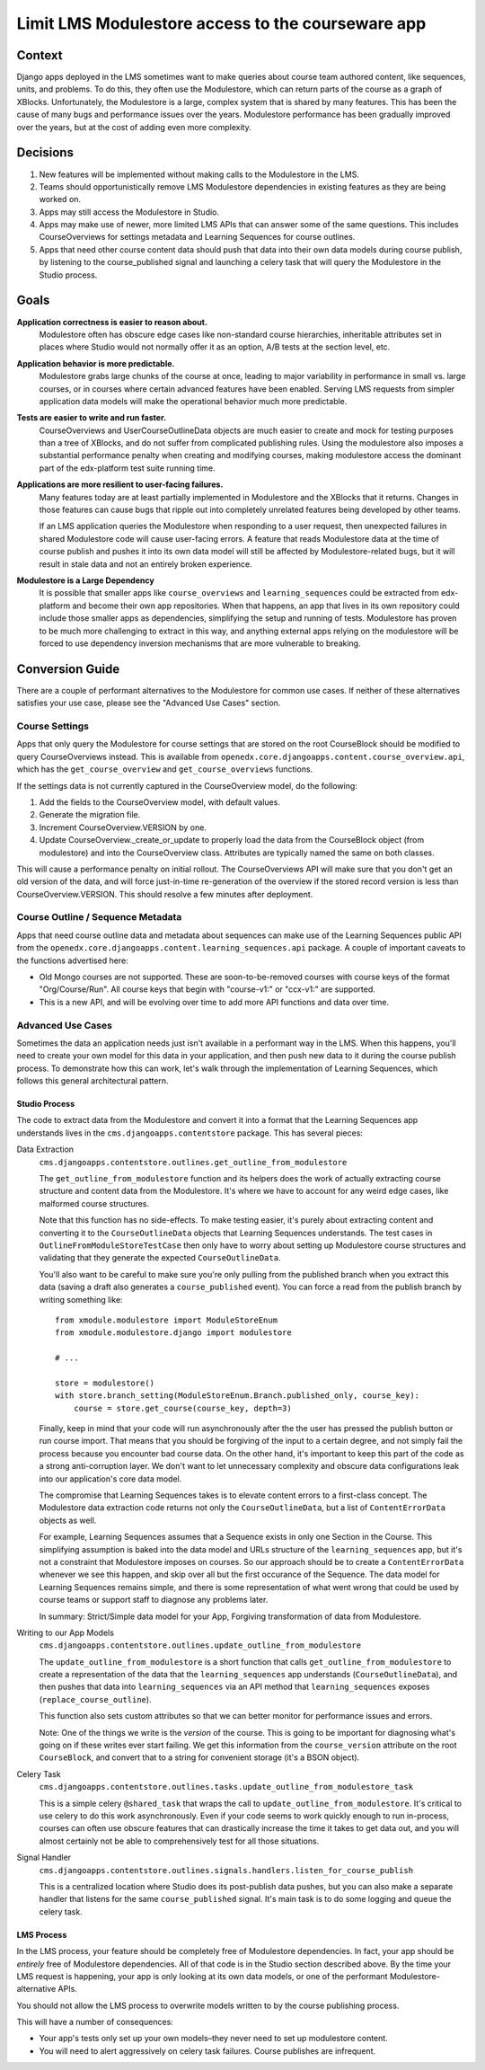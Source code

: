 Limit LMS Modulestore access to the courseware app
--------------------------------------------------

Context
=======

Django apps deployed in the LMS sometimes want to make queries about course team
authored content, like sequences, units, and problems. To do this, they often
use the Modulestore, which can return parts of the course as a graph of XBlocks.
Unfortunately, the Modulestore is a large, complex system that is shared by many
features. This has been the cause of many bugs and performance issues over the
years. Modulestore performance has been gradually improved over the years, but
at the cost of adding even more complexity.

Decisions
=========

1. New features will be implemented without making calls to the Modulestore in
   the LMS.
2. Teams should opportunistically remove LMS Modulestore dependencies in
   existing features as they are being worked on.
3. Apps may still access the Modulestore in Studio.
4. Apps may make use of newer, more limited LMS APIs that can answer some of the
   same questions. This includes CourseOverviews for settings metadata and
   Learning Sequences for course outlines.
5. Apps that need other course content data should push that data into their own
   data models during course publish, by listening to the course_published
   signal and launching a celery task that will query the Modulestore in the
   Studio process.

Goals
=====

**Application correctness is easier to reason about.**
  Modulestore often has obscure edge cases like non-standard course hierarchies,
  inheritable attributes set in places where Studio would not normally offer it
  as an option, A/B tests at the section level, etc.

**Application behavior is more predictable.**
  Modulestore grabs large chunks of the course at once, leading to major
  variability in performance in small vs. large courses, or in courses where
  certain advanced features have been enabled. Serving LMS requests from simpler
  application data models will make the operational behavior much more
  predictable.

**Tests are easier to write and run faster.**
  CourseOverviews and UserCourseOutlineData objects are much easier to create
  and mock for testing purposes than a tree of XBlocks, and do not suffer from
  complicated publishing rules. Using the modulestore also imposes a substantial
  performance penalty when creating and modifying courses, making modulestore
  access the dominant part of the edx-platform test suite running time.

**Applications are more resilient to user-facing failures.**
  Many features today are at least partially implemented in Modulestore and the
  XBlocks that it returns. Changes in those features can cause bugs that ripple
  out into completely unrelated features being developed by other teams.

  If an LMS application queries the Modulestore when responding to a user
  request, then unexpected failures in shared Modulestore code will cause
  user-facing errors. A feature that reads Modulestore data at the time of
  course publish and pushes it into its own data model will still be affected by
  Modulestore-related bugs, but it will result in stale data and not an entirely
  broken experience.

**Modulestore is a Large Dependency**
  It is possible that smaller apps like ``course_overviews`` and
  ``learning_sequences`` could be extracted from edx-platform and become their
  own app repositories. When that happens, an app that lives in its own
  repository could include those smaller apps as dependencies, simplifying the
  setup and running of tests. Modulestore has proven to be much more challenging
  to extract in this way, and anything external apps relying on the modulestore
  will be forced to use dependency inversion mechanisms that are more vulnerable
  to breaking.


Conversion Guide
=================

There are a couple of performant alternatives to the Modulestore for common use
cases. If neither of these alternatives satisfies your use case, please see the
"Advanced Use Cases" section.

Course Settings
***************

Apps that only query the Modulestore for course settings that are stored on the
root CourseBlock should be modified to query CourseOverviews instead. This is
available from ``openedx.core.djangoapps.content.course_overview.api``, which
has the ``get_course_overview`` and ``get_course_overviews`` functions.

If the settings data is not currently captured in the CourseOverview model, do
the following:

1. Add the fields to the CourseOverview model, with default values.
2. Generate the migration file.
3. Increment CourseOverview.VERSION by one.
4. Update CourseOverview._create_or_update to properly load the data from the
   CourseBlock object (from modulestore) and into the CourseOverview class.
   Attributes are typically named the same on both classes.

This will cause a performance penalty on initial rollout. The CourseOverviews
API will make sure that you don't get an old version of the data, and will force
just-in-time re-generation of the overview if the stored record version is less
than CourseOverview.VERSION. This should resolve a few minutes after deployment.

Course Outline / Sequence Metadata
**********************************

Apps that need course outline data and metadata about sequences can make use
of the Learning Sequences public API from the
``openedx.core.djangoapps.content.learning_sequences.api`` package. A couple of
important caveats to the functions advertised here:

* Old Mongo courses are not supported. These are soon-to-be-removed courses with
  course keys of the format "Org/Course/Run". All course keys that begin with
  "course-v1:" or "ccx-v1:" are supported.
* This is a new API, and will be evolving over time to add more API functions
  and data over time.

Advanced Use Cases
******************

Sometimes the data an application needs just isn't available in a performant way
in the LMS. When this happens, you'll need to create your own model for this
data in your application, and then push new data to it during the course publish
process. To demonstrate how this can work, let's walk through the implementation
of Learning Sequences, which follows this general architectural pattern.


Studio Process
^^^^^^^^^^^^^^

The code to extract data from the Modulestore and convert it into a format that
the Learning Sequences app understands lives in the ``cms.djangoapps.contentstore``
package. This has several pieces:

Data Extraction
  ``cms.djangoapps.contentstore.outlines.get_outline_from_modulestore``

  The ``get_outline_from_modulestore`` function and its helpers does the work of
  actually extracting course structure and content data from the Modulestore.
  It's where we have to account for any weird edge cases, like malformed course
  structures.

  Note that this function has no side-effects. To make testing easier, it's
  purely about extracting content and converting it to the ``CourseOutlineData``
  objects that Learning Sequences understands. The test cases in
  ``OutlineFromModuleStoreTestCase`` then only have to worry about setting up
  Modulestore course structures and validating that they generate the expected
  ``CourseOutlineData``.

  You'll also want to be careful to make sure you're only pulling from the
  published branch when you extract this data (saving a draft also generates a
  ``course_published`` event). You can force a read from the publish branch by
  writing something like::

    from xmodule.modulestore import ModuleStoreEnum
    from xmodule.modulestore.django import modulestore

    # ...

    store = modulestore()
    with store.branch_setting(ModuleStoreEnum.Branch.published_only, course_key):
        course = store.get_course(course_key, depth=3)

  Finally, keep in mind that your code will run asynchronously after the the
  user has pressed the publish button or run course import. That means that you
  should be forgiving of the input to a certain degree, and not simply fail the
  process because you encounter bad course data. On the other hand, it's
  important to keep this part of the code as a strong anti-corruption layer. We
  don't want to let unnecessary complexity and obscure data configurations leak
  into our application's core data model.

  The compromise that Learning Sequences takes is to elevate content errors to a
  first-class concept. The Modulestore data extraction code returns not only the
  ``CourseOutlineData``, but a list of ``ContentErrorData`` objects as well.

  For example, Learning Sequences assumes that a Sequence exists in only one
  Section in the Course. This simplifying assumption is baked into the data
  model and URLs structure of the ``learning_sequences`` app, but it's not a
  constraint that Modulestore imposes on courses. So our approach should be to
  create a ``ContentErrorData`` whenever we see this happen, and skip over all
  but the first occurance of the Sequence. The data model for Learning Sequences
  remains simple, and there is some representation of what went wrong that could
  be used by course teams or support staff to diagnose any problems later.

  In summary: Strict/Simple data model for your App, Forgiving transformation of
  data from Modulestore.

Writing to our App Models
  ``cms.djangoapps.contentstore.outlines.update_outline_from_modulestore``

  The ``update_outline_from_modulestore`` is a short function that calls
  ``get_outline_from_modulestore`` to create a representation of the data that
  the ``learning_sequences`` app understands (``CourseOutlineData``), and then
  pushes that data into ``learning_sequences`` via an API method that
  ``learning_sequences`` exposes (``replace_course_outline``).

  This function also sets custom attributes so that we can better monitor for
  performance issues and errors.

  Note: One of the things we write is the *version* of the course. This is going
  to be important for diagnosing what's going on if these writes ever start
  failing. We get this information from the ``course_version`` attribute on the
  root ``CourseBlock``, and convert that to a string for convenient storage
  (it's a BSON object).

Celery Task
  ``cms.djangoapps.contentstore.outlines.tasks.update_outline_from_modulestore_task``

  This is a simple celery ``@shared_task`` that wraps the call to
  ``update_outline_from_modulestore``. It's critical to use celery to do this
  work asynchronously. Even if your code seems to work quickly enough to run
  in-process, courses can often use obscure features that can drastically
  increase the time it takes to get data out, and you will almost certainly not
  be able to comprehensively test for all those situations.

Signal Handler
  ``cms.djangoapps.contentstore.outlines.signals.handlers.listen_for_course_publish``

  This is a centralized location where Studio does its post-publish data pushes,
  but you can also make a separate handler that listens for the same
  ``course_published`` signal. It's main task is to do some logging and queue
  the celery task.


LMS Process
^^^^^^^^^^^

In the LMS process, your feature should be completely free of Modulestore
dependencies. In fact, your app should be *entirely* free of Modulestore
dependencies. All of that code is in the Studio section described above. By the
time your LMS request is happening, your app is only looking at its own data
models, or one of the performant Modulestore-alternative APIs.

You should not allow the LMS process to overwrite models written to by the
course publishing process.

This will have a number of consequences:

* Your app's tests only set up your own models–they never need to set up
  modulestore content.
* You will need to alert aggressively on celery task failures. Course publishes
  are infrequent.

